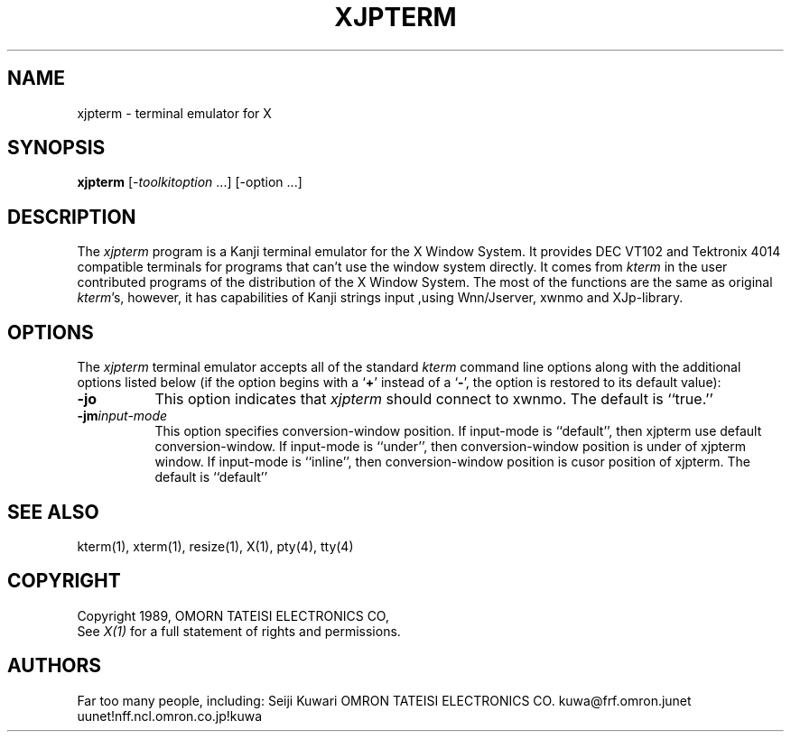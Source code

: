 .TH XJPTERM 1 "14 Sep 1989" "X Version 11"
.SH NAME
xjpterm \- terminal emulator for X
.SH SYNOPSIS
.B xjpterm
[-\fItoolkitoption\fP ...] [-option ...]
.SH DESCRIPTION
The \fIxjpterm\fP program is a Kanji terminal emulator for the X Window System.
It provides DEC VT102 and Tektronix 4014 
compatible terminals for programs that can't
use the window system directly.
It comes from \fIkterm\fP in the user contributed programs of the distribution
of the X Window System.
The most of the functions are the same as original \fIkterm\fP's, however,
it has capabilities of Kanji strings input ,using Wnn/Jserver, xwnmo 
and XJp-library.
.SH OPTIONS
The \fIxjpterm\fP terminal emulator 
accepts all of the standard \fIkterm\fP command line options along with the 
additional options listed below (if the option begins with a
.RB ` + '
instead of a
.RB ` \- ',
the option is restored to its default value):
.TP 8
.BI \-jo
This option indicates that \fIxjpterm\fP should connect to xwnmo.
The default is ``true.''
.TP 8
.BI \-jm "input-mode"
This option specifies conversion-window position.
If input-mode is ``default'', then xjpterm use default conversion-window.
If input-mode is ``under'', then conversion-window position is under of
xjpterm window.
If input-mode is ``inline'', then conversion-window position is cusor position
of xjpterm.
The default is ``default''
.SH "SEE ALSO"
kterm(1), xterm(1), resize(1), X(1), pty(4), tty(4)
.br
.PP
.SH COPYRIGHT
Copyright 1989, OMORN TATEISI ELECTRONICS CO,
.br
See \fIX(1)\fP for a full statement of rights and permissions.
.SH AUTHORS
Far too many people, including:
Seiji Kuwari	OMRON TATEISI ELECTRONICS CO.
		kuwa@frf.omron.junet
		uunet!nff.ncl.omron.co.jp!kuwa
.sp
